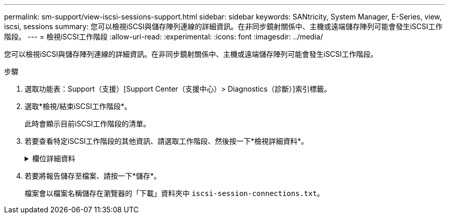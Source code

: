 ---
permalink: sm-support/view-iscsi-sessions-support.html 
sidebar: sidebar 
keywords: SANtricity, System Manager, E-Series, view, iscsi, sessions 
summary: 您可以檢視iSCSI與儲存陣列連線的詳細資訊。在非同步鏡射關係中、主機或遠端儲存陣列可能會發生iSCSI工作階段。 
---
= 檢視iSCSI工作階段
:allow-uri-read: 
:experimental: 
:icons: font
:imagesdir: ../media/


[role="lead"]
您可以檢視iSCSI與儲存陣列連線的詳細資訊。在非同步鏡射關係中、主機或遠端儲存陣列可能會發生iSCSI工作階段。

.步驟
. 選取功能表：Support（支援）[Support Center（支援中心）> Diagnostics（診斷）]索引標籤。
. 選取*檢視/結束iSCSI工作階段*。
+
此時會顯示目前iSCSI工作階段的清單。

. 若要查看特定iSCSI工作階段的其他資訊、請選取工作階段、然後按一下*檢視詳細資料*。
+
.欄位詳細資料
[%collapsible]
====
[cols="25h,~"]
|===
| 項目 | 說明 


 a| 
工作階段識別碼（SSID）
 a| 
用於識別iSCSI啟動器與iSCSI目標之間工作階段的十六進位字串。SSID由ISID和TPGT組成。



 a| 
啟動器工作階段ID（ISID）
 a| 
工作階段識別碼的啟動器部分。啟動器會在登入期間指定ISID。



 a| 
目標入口網站群組
 a| 
iSCSI目標。



 a| 
目標入口網站群組標籤（TPGT）
 a| 
工作階段識別碼的目標部分。iSCSI目標入口網站群組的16位元數字識別碼。



 a| 
啟動器iSCSI名稱
 a| 
啟動器的全球唯一名稱。



 a| 
啟動器iSCSI標籤
 a| 
在System Manager中設定的使用者標籤。



 a| 
啟動器iSCSI別名
 a| 
也可與iSCSI節點相關聯的名稱。別名可讓組織將使用者友好字串與iSCSI名稱建立關聯。不過、別名並不能取代iSCSI名稱。啟動器iSCSI別名只能在主機上設定、不能在系統管理員中設定



 a| 
主機
 a| 
將輸入和輸出傳送至儲存陣列的伺服器。



 a| 
連線ID（CID）
 a| 
啟動器與目標之間工作階段內連線的唯一名稱。啟動器會產生此ID、並在登入要求期間將其呈現給目標。連線ID也會在登出時顯示、以關閉連線。



 a| 
乙太網路連接埠識別碼
 a| 
與連線相關聯的控制器連接埠。



 a| 
啟動器IP位址
 a| 
啟動器的IP位址。



 a| 
協調登入參數
 a| 
在iSCSI工作階段登入期間所處理的參數。



 a| 
驗證方法
 a| 
驗證想要存取iSCSI網路之使用者的技術。有效值為* CHAP*和*無*。



 a| 
標頭摘要方法
 a| 
顯示iSCSI工作階段可能標頭值的技術。「標題摘要」和「資料摘要」可以是*「無」*或*「CRC32C*」。兩者的預設值為*無*。



 a| 
資料摘要方法
 a| 
顯示iSCSI工作階段可能資料值的技術。「標題摘要」和「資料摘要」可以是*「無」*或*「CRC32C*」。兩者的預設值為*無*。



 a| 
最大連線數
 a| 
iSCSI工作階段所允許的最大連線數。最多可有1到4個連線。預設值為* 1*。



 a| 
目標別名
 a| 
與目標相關的標籤。



 a| 
啟動器別名
 a| 
與啟動器相關的標籤。



 a| 
目標IP位址
 a| 
iSCSI工作階段目標的IP位址。不支援DNS名稱。



 a| 
初始R2T
 a| 
初始「準備傳輸」狀態。狀態可以是*是*或*否*。



 a| 
最大突發長度
 a| 
此iSCSI工作階段的最大SCSI有效負載（以位元組為單位）。最大突發長度可介於512至262,144（256 KB）之間。預設值為* 262,144（256 KB）*。



 a| 
第一次爆發長度
 a| 
此iSCSI工作階段的非主動式資料SCSI有效負載（以位元組為單位）。第一個脈衝長度可介於512至131,072（128 KB）之間。預設值為 * 65,536 （ 64 KB ） * 。



 a| 
預設等待時間
 a| 
在連線終止或連線重設後、嘗試連線之前所需等待的最小秒數。預設的等待時間值可介於0到3、600之間。預設值為* 2 *。



 a| 
預設保留時間
 a| 
連線終止或連線重設後仍可進行連線的最大秒數。保留的預設時間可介於0到3、600之間。預設值為 *20* 。



 a| 
最大未處理R2T
 a| 
此iSCSI工作階段未處理的「準備傳輸」上限。最大未處理準備傳輸值可為1至16。預設值為* 1*。



 a| 
錯誤恢復層級
 a| 
此iSCSI工作階段的錯誤恢復層級。錯誤恢復層級值永遠設定為* 0*。



 a| 
最大接收資料區段長度
 a| 
啟動器或目標可在任何iSCSI有效負載資料單元（PDU）中接收的資料量上限。



 a| 
目標名稱
 a| 
目標的正式名稱（非別名）。以_iqn_格式的目標名稱。



 a| 
啟動器名稱
 a| 
啟動器的正式名稱（非別名）。使用_iqn_或_EUI_格式的啟動器名稱。

|===
====
. 若要將報告儲存至檔案、請按一下*儲存*。
+
檔案會以檔案名稱儲存在瀏覽器的「下載」資料夾中 `iscsi-session-connections.txt`。


